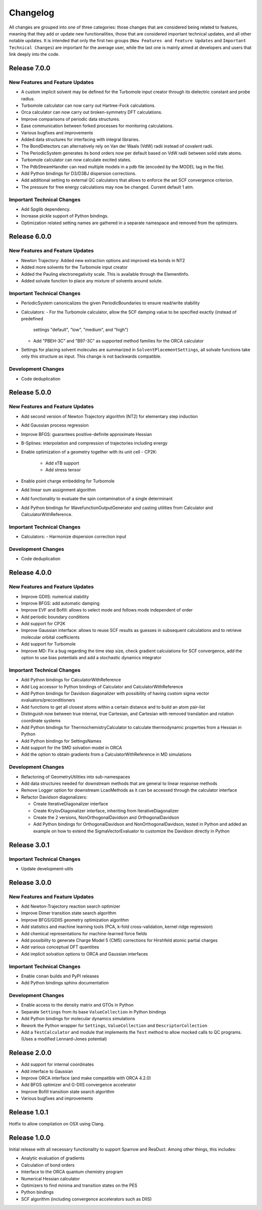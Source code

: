 Changelog
=========

All changes are grouped into one of three categories: those changes that are considered
being related to features, meaning that they add or update new functionalities,
those that are considered important technical updates, and all other notable updates.
It is intended that only the first two groups (``New Features and Feature Updates`` and
``Important Technical Changes``) are important for the average user, while
the last one is mainly aimed at developers and users that link deeply into the code.

Release 7.0.0
-------------

New Features and Feature Updates
................................
- A custom implicit solvent may be defined for the Turbomole input creator through
  its dielectric constant and probe radius.
- Turbomole calculator can now carry out Hartree-Fock calculations.
- Orca calculator can now carry out broken-symmetry DFT calculations.
- Improve comparisons of periodic data structures.
- Ease communication between forked processes for monitoring calculations.
- Various bugfixes and improvements
- Added data structures for interfacing with integral libraries.
- The BondDetectors can alternatively rely on Van der Waals (VdW) radii instead of covalent radii.
- The PeriodicSystem generates its bond orders now per default based on VdW radii between solid state atoms.
- Turbomole calculator can now calculate excited states.
- The PdbStreamHandler can read multiple models in a pdb file (encoded by the MODEL tag in the file).
- Add Python bindings for D3/D3BJ dispersion corrections.
- Add additional setting to external QC calculators that allows to enforce the set SCF convergence criterion.
- The pressure for free energy calculations may now be changed. Current default 1 atm.

Important Technical Changes
...........................
- Add Spglib dependency.
- Increase pickle support of Python bindings.
- Optimization related setting names are gathered in a separate namespace and removed from the optimizers.

Release 6.0.0
-------------

New Features and Feature Updates
................................
- Newton Trajectory: Added new extraction options and improved eta bonds in NT2
- Added more solvents for the Turbomole input creator
- Added the Pauling electronegativity scale. This is available through the ElementInfo.
- Added solvate function to place any mixture of solvents around solute.

Important Technical Changes
...........................
- PeriodicSystem canonicalizes the given PeriodicBoundaries to ensure read/write stability
- Calculators:
  - For the Turbomole calculator, allow the SCF damping value to be specified exactly (instead of predefined
    settings "default", "low", "medium", and "high")
  - Add "PBEH-3C" and "B97-3C" as supported method families for the ORCA calculator
- Settings for placing solvent molecules are summarized in ``SolventPlacementSettings``, all solvate functions
  take only this structure as input. This change is not backwards compatible.

Development Changes
...................
- Code deduplication

Release 5.0.0
-------------

New Features and Feature Updates
................................
- Add second version of Newton Trajectory algorithm (NT2) for elementary step induction
- Add Gaussian process regression
- Improve BFGS: guarantees positive-definite approximate Hessian
- B-Splines: interpolation and compression of trajectories including energy
- Enable optimization of a geometry together with its unit cell
  - CP2K:
    - Add xTB support
    - Add stress tensor
- Enable point charge embedding for Turbomole
- Add linear sum assignment algorithm
- Add functionality to evaluate the spin contamination of a single determinant
- Add Python bindings for WavefunctionOutputGenerator and casting utilities
  from Calculator and CalculatorWithReference.

Important Technical Changes
...........................
- Calculators:
  - Harmonize dispersion correction input

Development Changes
...................
- Code deduplication

Release 4.0.0
-------------

New Features and Feature Updates
................................
- Improve GDIIS: numerical stability
- Improve BFGS: add automatic damping
- Improve EVF and Bofill: allows to select mode and follows mode independent of order
- Add periodic boundary conditions
- Add support for CP2K
- Improve Gaussian interface: allows to reuse SCF results as guesses in subsequent calculations and
  to retrieve molecular orbital coefficients
- Add support for Turbomole
- Improve MD: Fix a bug regarding the time step size, check gradient
  calculations for SCF convergence, add the option to use bias potentials and
  add a stochastic dynamics integrator

Important Technical Changes
...........................
- Add Python bindings for CalculatorWithReference
- Add Log accessor to Python bindings of Calculator and CalculatorWithReference
- Add Python bindings for Davidson diagonalizer with possibility of having
  custom sigma vector evaluators/preconditioners
- Add functions to get all closest atoms within a certain distance and to
  build an atom pair-list
- Distinguish now between true internal, true Cartesian, and Cartesian with removed
  translation and rotation coordinate systems
- Add Python bindings for ThermochemistryCalculator to calculate thermodynamic properties from a Hessian in Python
- Add Python bindings for SettingsNames
- Add support for the SMD solvation model in ORCA
- Add the option to obtain gradients from a CalculatorWithReference in MD simulations

Development Changes
...................
- Refactoring of GeometryUtilities into sub-namespaces
- Add data structures needed for downstream methods that are general to linear response methods
- Remove Logger option for downstream LcaoMethods as it can be accessed through the calculator interface
- Refactor Davidson diagonalizers:

  - Create IterativeDiagonalizer interface
  - Create KrylovDiagonalizer interface, inheriting from IterativeDiagonalizer
  - Create the 2 versions, NonOrthogonalDavidson and OrthogonalDavidson
  - Add Python bindings for OrthogonalDavidson and NonOrthogonalDavidson,
    tested in Python and added an example on how to extend the SigmaVectorEvaluator
    to customize the Davidson directly in Python

Release 3.0.1
-------------

Important Technical Changes
...........................

- Update development-utils

Release 3.0.0
-------------

New Features and Feature Updates
................................
- Add Newton-Trajectory reaction search optimizer
- Improve Dimer transition state search algorithm
- Improve BFGS/GDIIS geometry optimization algorithm
- Add statistics and machine learning tools (PCA, k-fold cross-validation, kernel ridge regression)
- Add chemical representations for machine-learned force fields
- Add possibility to generate Charge Model 5 (CM5) corrections for Hirshfeld atomic partial charges
- Add various conceptual DFT quantities
- Add implicit solvation options to ORCA and Gaussian interfaces

Important Technical Changes
...........................
- Enable ``conan`` builds and PyPI releases
- Add Python bindings sphinx documentation

Development Changes
...................
- Enable access to the density matrix and GTOs in Python
- Separate ``Settings`` from its base ``ValueCollection`` in Python bindings
- Add Python bindings for molecular dynamics simulations
- Rework the Python wrapper for ``Settings``, ``ValueCollection`` and ``DescriptorCollection``
- Add a ``TestCalculator`` and module that implements the ``Test`` method to allow mocked calls
  to QC programs. (Uses a modified Lennard-Jones potential)

Release 2.0.0
-------------

- Add support for internal coordinates
- Add interface to Gaussian
- Improve ORCA interface (and make compatible with ORCA 4.2.0)
- Add BFGS optimizer and G-DIIS convergence accelerator
- Improve Bofill transition state search algorithm
- Various bugfixes and improvements

Release 1.0.1
-------------

Hotfix to allow compilation on OSX using Clang.

Release 1.0.0
-------------

Initial release with all necessary functionality to support Sparrow and ReaDuct.
Among other things, this includes:

- Analytic evaluation of gradients
- Calculation of bond orders
- Interface to the ORCA quantum chemistry program
- Numerical Hessian calculator
- Optimizers to find minima and transition states on the PES
- Python bindings
- SCF algorithm (including convergence accelerators such as DIIS)
